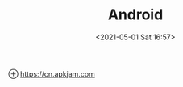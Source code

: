 :PROPERTIES:
:ID:       B92FDF64-0217-4F02-A428-EE6C68A98195
:END:
#+HUGO_BASE_DIR: ../
#+TITLE: Android
#+DATE: <2021-05-01 Sat 16:57>
#+HUGO_AUTO_SET_LASTMOD: t
#+HUGO_TAGS: 
#+HUGO_CATEGORIES: 
#+HUGO_DRAFT: false

⊕ [[https://cn.apkjam.com]]
